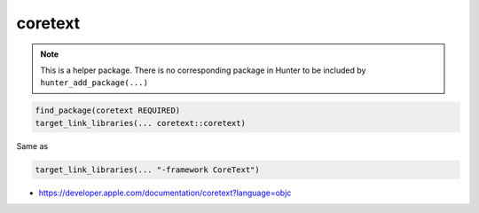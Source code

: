 .. spelling::

    coretext

.. index:: system_library_finder ; coretext

.. _pkg.coretext:

coretext
========

.. note::

    This is a helper package. There is no corresponding package in Hunter to be included by ``hunter_add_package(...)``

.. code-block:: cmake

    find_package(coretext REQUIRED)
    target_link_libraries(... coretext::coretext)

Same as

.. code-block:: cmake

    target_link_libraries(... "-framework CoreText")

-  https://developer.apple.com/documentation/coretext?language=objc

